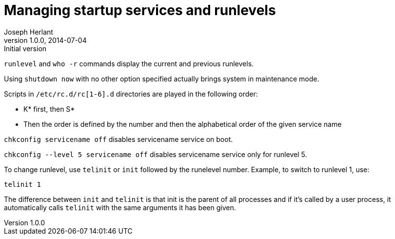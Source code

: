 Managing startup services and runlevels
=======================================
Joseph Herlant
v1.0.0, 2014-07-04 : Initial version
:Author Initials: Joseph Herlant
:description: Some notes about managing services on startup with RedHat-based +
 distributions and playing with runlevels.
:keywords: boot, Red Hat, runlevel


`runlevel` and `who -r` commands display the current and previous runlevels.

Using `shutdown now` with no other option specified actually brings system in
maintenance mode.

Scripts in `/etc/rc.d/rc[1-6].d` directories are played in the following order:

 * K* first, then S*
 * Then the order is defined by the number and then the alphabetical order of
 the given service name

`chkconfig servicename off` disables servicename service on boot.

`chkconfig --level 5 servicename off` disables servicename service only for
runlevel 5.

To change runlevel, use `telinit` or `init` followed by the runelevel number.
Example, to switch to runlevel 1, use:

[source, shell]
-----
telinit 1
-----

The difference between `init` and `telinit` is that init is the parent of all
processes and if it's called by a user process, it automatically calls `telinit`
with the same arguments it has been given.
